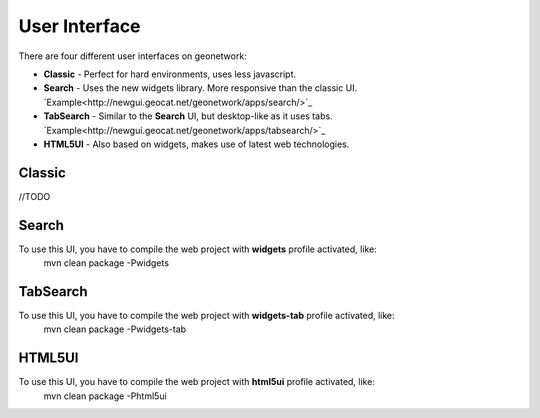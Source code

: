 .. _userinterface:

User Interface
==============

There are four different user interfaces on geonetwork:

- **Classic** - Perfect for hard environments, uses less javascript.

- **Search** - Uses the new widgets library. More responsive than the classic UI. `Example<http://newgui.geocat.net/geonetwork/apps/search/>`_

- **TabSearch** - Similar to the **Search** UI, but desktop-like as it uses tabs. `Example<http://newgui.geocat.net/geonetwork/apps/tabsearch/>`_

- **HTML5UI** - Also based on widgets, makes use of latest web technologies.

Classic
-------
//TODO

Search
-------

To use this UI, you have to compile the web project with **widgets** profile activated, like:
  mvn clean package -Pwidgets

.. figure:: search.png



TabSearch
-------

To use this UI, you have to compile the web project with **widgets-tab** profile activated, like:
  mvn clean package -Pwidgets-tab

.. figure:: tabsearch.png

HTML5UI
-------

To use this UI, you have to compile the web project with **html5ui** profile activated, like:
  mvn clean package -Phtml5ui


